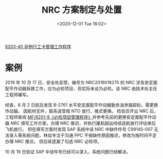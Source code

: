 # -*- eval: (setq org-download-image-dir (concat default-directory "./static/NRC 方案制定与处置/")); -*-
:PROPERTIES:
:ID:       1E2820DD-4B39-41CA-A11D-86F33D1B5A80
:END:
#+LATEX_CLASS: my-article
#+DATE: <2020-12-01 Tue 16:02>
#+TITLE: NRC 方案制定与处置
[[id:2A0D6ED1-3635-4AC1-AE20-410B637637E5][8203-40 非例行工卡管理工作程序]]

* 案例
2019 年 10 月 17 日，安全处反馈，编号为 NRC2019018275 的 NRC 涉及安定面配平作动器拆换工作，应为必检项目，但实际未设为必检。该 NRC 由技术处主任工程师编写。

经查，8 月 2 日航后发现 B-2761 水平安定面配平作动器勤务油渗漏超标，需更换作动器。
因航材无件，联系波音按 NTO 放行，推迟更换。
检验员开出 NRC 后，工程师查阅 [[id:62551D88-44EC-46C7-B796-0F43D5B58BC7][MF/8201-8《必检项目管理程序》]]并参考先前的更换安定面配平作动器 NRC 填写工作方案，办理 NRC 推迟，并执行厦航超出持续适航放行评估单后飞机放行。
但在填写方案时发现 SAP 系统中该 NRC 中缺件件号 C99145-007 无法录入等系统问题，林焰专注于沟通 PPC 不按缺件原因推迟，修改为按时间不足办理 NRC 推迟。
但后续遗漏了勾选 NRC 必检项。

10 月 19 日验证 SAP 中该件号已经可以录入，系统问题已经解决。

